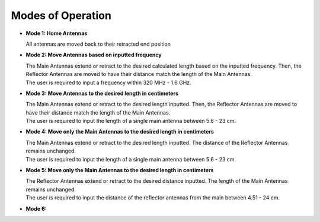 .. _modesofoperation:

Modes of Operation
==================
- **Mode 1: Home Antennas**
  
  | All antennas are moved back to their retracted end position

- **Mode 2: Move Antennas based on inputted frequency**
  
  | The Main Antennas extend or retract to the desired calculated length based on the inputted frequency. Then, the Reflector Antennas are moved to have their distance match the length of the Main Antennas.
  | The user is required to input a frequency within 320 MHz - 1.6 GHz.

- **Mode 3: Move Antennas to the desired length in centimeters**  

  | The Main Antennas extend or retract to the desired length inputted. Then, the Reflector Antennas are moved to have their distance match the length of the Main Antennas. 
  | The user is required to input the length of a single main antenna between 5.6 - 23 cm.

- **Mode 4: Move only the Main Antennas to the desired length in centimeters** 
 
  | The Main Antennas extend or retract to the desired length inputted. The distance of the Reflector Antennas remains unchanged.
  | The user is required to input the length of a single main antenna between 5.6 - 23 cm.

- **Mode 5: Move only the Main Antennas to the desired length in centimeters**  

  | The Reflector Antennas extend or retract to the desired distance inputted. The length of the Main Antennas remains unchanged.
  | The user is required to input the distance of the reflector antennas from the main between 4.51 - 24 cm. 


- **Mode 6:**

